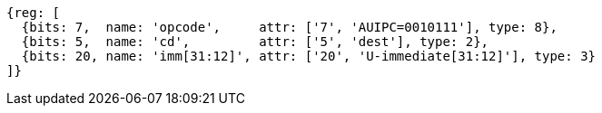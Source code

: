 //lui-auipc

[wavedrom, ,svg]
....
{reg: [
  {bits: 7,  name: 'opcode',     attr: ['7', 'AUIPC=0010111'], type: 8},
  {bits: 5,  name: 'cd',         attr: ['5', 'dest'], type: 2},
  {bits: 20, name: 'imm[31:12]', attr: ['20', 'U-immediate[31:12]'], type: 3}
]}
....
